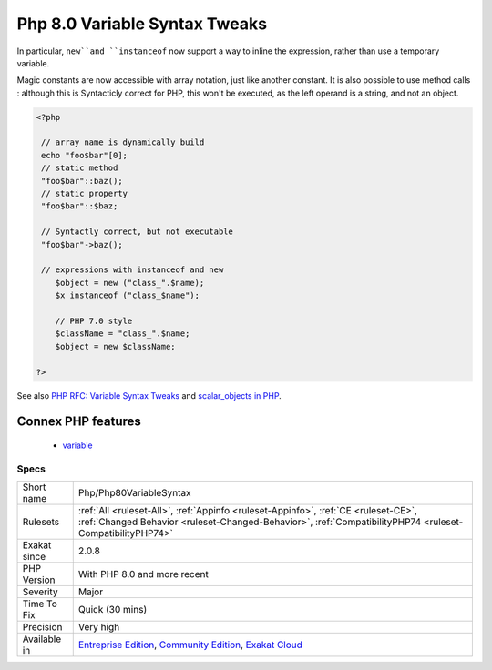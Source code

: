 .. _php-php80variablesyntax:

.. _php-8.0-variable-syntax-tweaks:

Php 8.0 Variable Syntax Tweaks
++++++++++++++++++++++++++++++

.. meta::
	:description:
		Php 8.0 Variable Syntax Tweaks: Several variable syntaxes are added in version 8.
	:twitter:card: summary_large_image
	:twitter:site: @exakat
	:twitter:title: Php 8.0 Variable Syntax Tweaks
	:twitter:description: Php 8.0 Variable Syntax Tweaks: Several variable syntaxes are added in version 8
	:twitter:creator: @exakat
	:twitter:image:src: https://www.exakat.io/wp-content/uploads/2020/06/logo-exakat.png
	:og:image: https://www.exakat.io/wp-content/uploads/2020/06/logo-exakat.png
	:og:title: Php 8.0 Variable Syntax Tweaks
	:og:type: article
	:og:description: Several variable syntaxes are added in version 8
	:og:url: https://exakat.readthedocs.io/en/latest/Reference/Rules/Php 8.0 Variable Syntax Tweaks.html
	:og:locale: en
.. raw:: html	<script type="application/ld+json">{"@context":"https:\/\/schema.org","@graph":[{"@type":"WebPage","@id":"https:\/\/php-tips.readthedocs.io\/en\/latest\/Reference\/Rules\/Php\/Php80VariableSyntax.html","url":"https:\/\/php-tips.readthedocs.io\/en\/latest\/Reference\/Rules\/Php\/Php80VariableSyntax.html","name":"Php 8.0 Variable Syntax Tweaks","isPartOf":{"@id":"https:\/\/www.exakat.io\/"},"datePublished":"Fri, 10 Jan 2025 09:46:18 +0000","dateModified":"Fri, 10 Jan 2025 09:46:18 +0000","description":"Several variable syntaxes are added in version 8","inLanguage":"en-US","potentialAction":[{"@type":"ReadAction","target":["https:\/\/exakat.readthedocs.io\/en\/latest\/Php 8.0 Variable Syntax Tweaks.html"]}]},{"@type":"WebSite","@id":"https:\/\/www.exakat.io\/","url":"https:\/\/www.exakat.io\/","name":"Exakat","description":"Smart PHP static analysis","inLanguage":"en-US"}]}</script>Several variable syntaxes are added in version 8.0. They extends the PHP 7.0 syntax updates, and fix a number of edges cases.

In particular, ``new``and ``instanceof`` now support a way to inline the expression, rather than use a temporary variable.

Magic constants are now accessible with array notation, just like another constant. It is also possible to use method calls : although this is Syntacticly correct for PHP, this won't be executed, as the left operand is a string, and not an object.

.. code-block:: php
   
   <?php
   
    // array name is dynamically build
    echo "foo$bar"[0];
    // static method
    "foo$bar"::baz();
    // static property 
    "foo$bar"::$baz;
    
    // Syntactly correct, but not executable
    "foo$bar"->baz();
    
    // expressions with instanceof and new
       $object = new ("class_".$name);
       $x instanceof ("class_$name");
   
       // PHP 7.0 style
       $className = "class_".$name;
       $object = new $className;
   
   ?>

See also `PHP RFC: Variable Syntax Tweaks <https://wiki.php.net/rfc/variable_syntax_tweaks>`_ and `scalar_objects in PHP <https://github.com/nikic/scalar_objects>`_.

Connex PHP features
-------------------

  + `variable <https://php-dictionary.readthedocs.io/en/latest/dictionary/variable.ini.html>`_


Specs
_____

+--------------+------------------------------------------------------------------------------------------------------------------------------------------------------------------------------------------------+
| Short name   | Php/Php80VariableSyntax                                                                                                                                                                        |
+--------------+------------------------------------------------------------------------------------------------------------------------------------------------------------------------------------------------+
| Rulesets     | :ref:`All <ruleset-All>`, :ref:`Appinfo <ruleset-Appinfo>`, :ref:`CE <ruleset-CE>`, :ref:`Changed Behavior <ruleset-Changed-Behavior>`, :ref:`CompatibilityPHP74 <ruleset-CompatibilityPHP74>` |
+--------------+------------------------------------------------------------------------------------------------------------------------------------------------------------------------------------------------+
| Exakat since | 2.0.8                                                                                                                                                                                          |
+--------------+------------------------------------------------------------------------------------------------------------------------------------------------------------------------------------------------+
| PHP Version  | With PHP 8.0 and more recent                                                                                                                                                                   |
+--------------+------------------------------------------------------------------------------------------------------------------------------------------------------------------------------------------------+
| Severity     | Major                                                                                                                                                                                          |
+--------------+------------------------------------------------------------------------------------------------------------------------------------------------------------------------------------------------+
| Time To Fix  | Quick (30 mins)                                                                                                                                                                                |
+--------------+------------------------------------------------------------------------------------------------------------------------------------------------------------------------------------------------+
| Precision    | Very high                                                                                                                                                                                      |
+--------------+------------------------------------------------------------------------------------------------------------------------------------------------------------------------------------------------+
| Available in | `Entreprise Edition <https://www.exakat.io/entreprise-edition>`_, `Community Edition <https://www.exakat.io/community-edition>`_, `Exakat Cloud <https://www.exakat.io/exakat-cloud/>`_        |
+--------------+------------------------------------------------------------------------------------------------------------------------------------------------------------------------------------------------+


